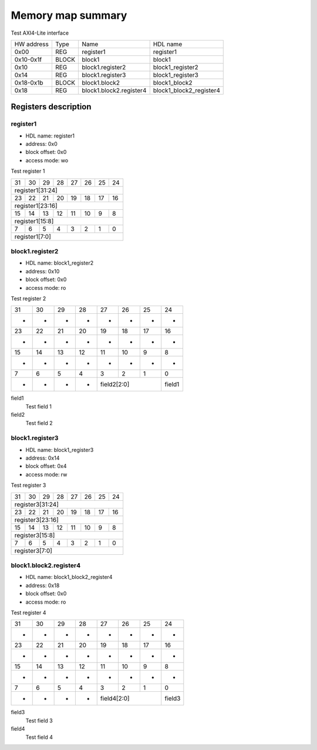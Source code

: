 ##################
Memory map summary
##################

Test AXI4-Lite interface

+------------+-------+-------------------------+-------------------------+
| HW address | Type  | Name                    | HDL name                |
+------------+-------+-------------------------+-------------------------+
| 0x00       | REG   | register1               | register1               |
+------------+-------+-------------------------+-------------------------+
| 0x10-0x1f  | BLOCK | block1                  | block1                  |
+------------+-------+-------------------------+-------------------------+
| 0x10       | REG   | block1.register2        | block1_register2        |
+------------+-------+-------------------------+-------------------------+
| 0x14       | REG   | block1.register3        | block1_register3        |
+------------+-------+-------------------------+-------------------------+
| 0x18-0x1b  | BLOCK | block1.block2           | block1_block2           |
+------------+-------+-------------------------+-------------------------+
| 0x18       | REG   | block1.block2.register4 | block1_block2_register4 |
+------------+-------+-------------------------+-------------------------+

Registers description
=====================
register1
---------


* HDL name:  register1
* address:  0x0
* block offset:  0x0
* access mode:  wo

Test register 1


+--+--+--+--+--+--+--+--+
|31|30|29|28|27|26|25|24|
+--+--+--+--+--+--+--+--+
|       register1[31:24]|
+--+--+--+--+--+--+--+--+
|23|22|21|20|19|18|17|16|
+--+--+--+--+--+--+--+--+
|       register1[23:16]|
+--+--+--+--+--+--+--+--+
|15|14|13|12|11|10| 9| 8|
+--+--+--+--+--+--+--+--+
|        register1[15:8]|
+--+--+--+--+--+--+--+--+
| 7| 6| 5| 4| 3| 2| 1| 0|
+--+--+--+--+--+--+--+--+
|         register1[7:0]|
+--+--+--+--+--+--+--+--+

block1.register2
----------------


* HDL name:  block1_register2
* address:  0x10
* block offset:  0x0
* access mode:  ro

Test register 2


+------+------+------+------+------+------+------+------+
|    31|    30|    29|    28|    27|    26|    25|    24|
+------+------+------+------+------+------+------+------+
|     -|     -|     -|     -|     -|     -|     -|     -|
+------+------+------+------+------+------+------+------+
|    23|    22|    21|    20|    19|    18|    17|    16|
+------+------+------+------+------+------+------+------+
|     -|     -|     -|     -|     -|     -|     -|     -|
+------+------+------+------+------+------+------+------+
|    15|    14|    13|    12|    11|    10|     9|     8|
+------+------+------+------+------+------+------+------+
|     -|     -|     -|     -|     -|     -|     -|     -|
+------+------+------+------+------+------+------+------+
|     7|     6|     5|     4|     3|     2|     1|     0|
+------+------+------+------+------+------+------+------+
|     -|     -|     -|     -|         field2[2:0]|field1|
+------+------+------+------+------+------+------+------+

field1
  Test field 1
field2
  Test field 2

block1.register3
----------------


* HDL name:  block1_register3
* address:  0x14
* block offset:  0x4
* access mode:  rw

Test register 3


+--+--+--+--+--+--+--+--+
|31|30|29|28|27|26|25|24|
+--+--+--+--+--+--+--+--+
|       register3[31:24]|
+--+--+--+--+--+--+--+--+
|23|22|21|20|19|18|17|16|
+--+--+--+--+--+--+--+--+
|       register3[23:16]|
+--+--+--+--+--+--+--+--+
|15|14|13|12|11|10| 9| 8|
+--+--+--+--+--+--+--+--+
|        register3[15:8]|
+--+--+--+--+--+--+--+--+
| 7| 6| 5| 4| 3| 2| 1| 0|
+--+--+--+--+--+--+--+--+
|         register3[7:0]|
+--+--+--+--+--+--+--+--+

block1.block2.register4
-----------------------


* HDL name:  block1_block2_register4
* address:  0x18
* block offset:  0x0
* access mode:  ro

Test register 4


+------+------+------+------+------+------+------+------+
|    31|    30|    29|    28|    27|    26|    25|    24|
+------+------+------+------+------+------+------+------+
|     -|     -|     -|     -|     -|     -|     -|     -|
+------+------+------+------+------+------+------+------+
|    23|    22|    21|    20|    19|    18|    17|    16|
+------+------+------+------+------+------+------+------+
|     -|     -|     -|     -|     -|     -|     -|     -|
+------+------+------+------+------+------+------+------+
|    15|    14|    13|    12|    11|    10|     9|     8|
+------+------+------+------+------+------+------+------+
|     -|     -|     -|     -|     -|     -|     -|     -|
+------+------+------+------+------+------+------+------+
|     7|     6|     5|     4|     3|     2|     1|     0|
+------+------+------+------+------+------+------+------+
|     -|     -|     -|     -|         field4[2:0]|field3|
+------+------+------+------+------+------+------+------+

field3
  Test field 3
field4
  Test field 4

